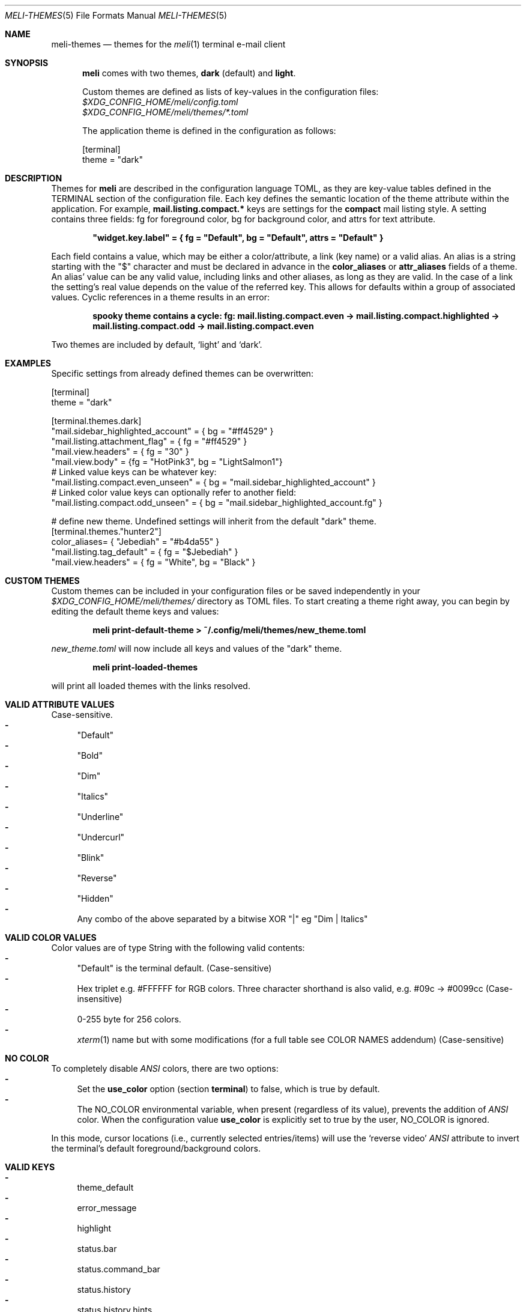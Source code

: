.\" meli - meli-themes.5
.\"
.\" Copyright 2017-2020 Manos Pitsidianakis
.\"
.\" This file is part of meli.
.\"
.\" meli is free software: you can redistribute it and/or modify
.\" it under the terms of the GNU General Public License as published by
.\" the Free Software Foundation, either version 3 of the License, or
.\" (at your option) any later version.
.\"
.\" meli is distributed in the hope that it will be useful,
.\" but WITHOUT ANY WARRANTY; without even the implied warranty of
.\" MERCHANTABILITY or FITNESS FOR A PARTICULAR PURPOSE.  See the
.\" GNU General Public License for more details.
.\"
.\" You should have received a copy of the GNU General Public License
.\" along with meli. If not, see <http://www.gnu.org/licenses/>.
.\"
.\".Dd November 11, 2022
.Dd March 10, 2024
.Dt MELI-THEMES 5
.Os
.Sh NAME
.Nm meli-themes
.Nd themes for the
.Xr meli 1
terminal e-mail client
.Sh SYNOPSIS
.Nm meli
comes with two themes,
.Ic dark
(default) and
.Ic light .
.Pp
Custom themes are defined as lists of key-values in the configuration files:
.Bl -item -compact -offset 2
.It
.Pa $XDG_CONFIG_HOME/meli/config.toml
.It
.Pa $XDG_CONFIG_HOME/meli/themes/*.toml
.El
.Pp
The application theme is defined in the configuration as follows:
.Bd -literal
[terminal]
theme = "dark"
.Ed
.Sh DESCRIPTION
Themes for
.Nm meli
are described in the configuration language TOML, as they are key-value tables defined in the TERMINAL section of the configuration file.
Each key defines the semantic location of the theme attribute within the application.
For example,
.Ic mail.listing.compact.*
keys are settings for the
.Ic compact
mail listing style.
A setting contains three fields: fg for foreground color, bg for background color, and attrs for text attribute.
.Pp
.Dl \&"widget.key.label\&" = { fg = \&"Default\&", bg = \&"Default\&", attrs = \&"Default\&" }
.Pp
Each field contains a value, which may be either a color/attribute, a link (key name) or a valid alias.
An alias is a string starting with the \&"\&$\&" character and must be declared in advance in the
.Ic color_aliases
or
.Ic attr_aliases
fields of a theme.
An alias' value can be any valid value, including links and other aliases, as long as they are valid.
In the case of a link the setting's real value depends on the value of the referred key.
This allows for defaults within a group of associated values.
Cyclic references in a theme results in an error:
.Pp
.Dl spooky theme contains a cycle: fg:  mail.listing.compact.even -> mail.listing.compact.highlighted -> mail.listing.compact.odd -> mail.listing.compact.even
.Pp
Two themes are included by default,
.Ql light
and
.Ql dark Ns
\&.
.Sh EXAMPLES
Specific settings from already defined themes can be overwritten:
.Bd -literal
[terminal]
theme = "dark"
.sp
[terminal.themes.dark]
"mail.sidebar_highlighted_account" = { bg = "#ff4529" }
"mail.listing.attachment_flag" = { fg = "#ff4529" }
"mail.view.headers" = { fg = "30" }
"mail.view.body" = {fg = "HotPink3", bg = "LightSalmon1"}
# Linked value keys can be whatever key:
"mail.listing.compact.even_unseen" = { bg = "mail.sidebar_highlighted_account" }
# Linked color value keys can optionally refer to another field:
"mail.listing.compact.odd_unseen" = { bg = "mail.sidebar_highlighted_account.fg" }
.sp
# define new theme. Undefined settings will inherit from the default "dark" theme.
[terminal.themes."hunter2"]
color_aliases= { "Jebediah" = "#b4da55" }
"mail.listing.tag_default" = { fg = "$Jebediah" }
"mail.view.headers" = { fg = "White", bg = "Black" }
.Ed
.Sh CUSTOM THEMES
Custom themes can be included in your configuration files or be saved independently in your
.Pa $XDG_CONFIG_HOME/meli/themes/
directory as TOML files.
To start creating a theme right away, you can begin by editing the default theme keys and values:
.Pp
.Dl meli print-default-theme > ~/.config/meli/themes/new_theme.toml
.Pp
.Pa new_theme.toml
will now include all keys and values of the "dark" theme.
.Pp
.Dl meli print-loaded-themes
.Pp
will print all loaded themes with the links resolved.
.Sh VALID ATTRIBUTE VALUES
Case-sensitive.
.Bl -dash -compact
.It
"Default"
.It
"Bold"
.It
"Dim"
.It
"Italics"
.It
"Underline"
.It
"Undercurl"
.It
"Blink"
.It
"Reverse"
.It
"Hidden"
.It
Any combo of the above separated by a bitwise XOR "\&|" eg "Dim | Italics"
.El
.Sh VALID COLOR VALUES
Color values are of type String with the following valid contents:
.Bl -dash -compact
.It
"Default" is the terminal default. (Case-sensitive)
.It
Hex triplet e.g. #FFFFFF for RGB colors.
Three character shorthand is also valid, e.g. #09c → #0099cc (Case-insensitive)
.It
0-255 byte for 256 colors.
.It
.Xr xterm 1
name but with some modifications (for a full table see COLOR NAMES addendum) (Case-sensitive)
.El
.Sh NO COLOR
To completely disable
.Em ANSI
colors, there are two options:
.Bl -dash -compact
.It
Set the
.Ic use_color
option (section
.Ic terminal Ns
) to false, which is true by default.
.It
The
.Ev NO_COLOR
environmental variable, when present (regardless of its value), prevents the addition of
.Em ANSI
color.
When the configuration value
.Ic use_color
is explicitly set to true by the user,
.Ev NO_COLOR
is ignored.
.El
.Pp
In this mode, cursor locations (i.e., currently selected entries/items) will use the
.Ql reverse video
.Em ANSI
attribute to invert the terminal's default foreground/background colors.
.Sh VALID KEYS
.Bl -dash -compact
.It
theme_default
.It
error_message
.It
highlight
.It
status.bar
.It
status.command_bar
.It
status.history
.It
status.history.hints
.It
status.notification
.It
tab.focused
.It
tab.unfocused
.It
tab.bar
.It
widgets.list.header
.It
widgets.form.label
.It
widgets.form.field
.It
widgets.form.highlighted
.It
widgets.options.highlighted
.It
mail.sidebar
.It
mail.sidebar_divider
.It
mail.sidebar_unread_count
.It
mail.sidebar_index
.It
mail.sidebar_highlighted
.It
mail.sidebar_highlighted_unread_count
.It
mail.sidebar_highlighted_index
.It
mail.sidebar_highlighted_account
.It
mail.sidebar_highlighted_account_unread_count
.It
mail.sidebar_highlighted_account_index
.It
mail.listing.compact.even
.It
mail.listing.compact.odd
.It
mail.listing.compact.even_unseen
.It
mail.listing.compact.odd_unseen
.It
mail.listing.compact.even_selected
.It
mail.listing.compact.odd_selected
.It
mail.listing.compact.even_highlighted
.It
mail.listing.compact.odd_highlighted
.It
mail.listing.compact.even_highlighted_selected
.It
mail.listing.compact.odd_highlighted_selected
.It
mail.listing.plain.even
.It
mail.listing.plain.odd
.It
mail.listing.plain.even_unseen
.It
mail.listing.plain.odd_unseen
.It
mail.listing.plain.even_selected
.It
mail.listing.plain.odd_selected
.It
mail.listing.plain.even_highlighted
.It
mail.listing.plain.odd_highlighted
.It
mail.listing.plain.even_highlighted_selected
.It
mail.listing.plain.odd_highlighted_selected
.It
mail.listing.conversations
.It
mail.listing.conversations.subject
.It
mail.listing.conversations.from
.It
mail.listing.conversations.date
.It
mail.listing.conversations.unseen
.It
mail.listing.conversations.highlighted
.It
mail.listing.conversations.selected
.It
mail.listing.conversations.highlighted_selected
.It
mail.view.headers
.It
mail.view.headers_names
.It
mail.view.headers_area
.It
mail.view.body
.It
mail.view.thread.indentation.a
.It
mail.view.thread.indentation.b
.It
mail.view.thread.indentation.c
.It
mail.view.thread.indentation.d
.It
mail.view.thread.indentation.e
.It
mail.view.thread.indentation.f
.It
mail.listing.attachment_flag
.It
mail.listing.thread_snooze_flag
.It
mail.listing.tag_default
.It
pager.highlight_search
.It
pager.highlight_search_current
.El
.Sh COLOR NAMES
.TS
allbox tab(:);
lb|lb|l|lb|lb
l  l|l|l  l.
name \(da:byte:_:name:byte \(da
Aqua:14:_:Black:0
Aquamarine1:122:_:Maroon:1
Aquamarine2:86:_:Green:2
Aquamarine3:79:_:Olive:3
Black:0:_:Navy:4
Blue:12:_:Purple1:5
Blue1:21:_:Teal:6
Blue2:19:_:Silver:7
Blue3:20:_:Grey:8
BlueViolet:57:_:Red:9
CadetBlue:72:_:Lime:10
CadetBlue1:73:_:Yellow:11
Chartreuse1:118:_:Blue:12
Chartreuse2:112:_:Fuchsia:13
Chartreuse3:82:_:Aqua:14
Chartreuse4:70:_:White:15
Chartreuse5:76:_:Grey0:16
Chartreuse6:64:_:NavyBlue:17
CornflowerBlue:69:_:DarkBlue:18
Cornsilk1:230:_:Blue2:19
Cyan1:51:_:Blue3:20
Cyan2:50:_:Blue1:21
Cyan3:43:_:DarkGreen:22
DarkBlue:18:_:DeepSkyBlue5:23
DarkCyan:36:_:DeepSkyBlue6:24
DarkGoldenrod:136:_:DeepSkyBlue7:25
DarkGreen:22:_:DodgerBlue3:26
DarkKhaki:143:_:DodgerBlue2:27
DarkMagenta:90:_:Green4:28
DarkMagenta1:91:_:SpringGreen6:29
.TE
.TS
allbox tab(:);
lb|lb|l|lb|lb
l  l|l|l  l.
name \(da:byte:_:name:byte \(da
DarkOliveGreen1:192:_:Turquoise4:30
DarkOliveGreen2:155:_:DeepSkyBlue3:31
DarkOliveGreen3:191:_:DeepSkyBlue4:32
DarkOliveGreen4:107:_:DodgerBlue1:33
DarkOliveGreen5:113:_:Green2:34
DarkOliveGreen6:149:_:SpringGreen4:35
DarkOrange:208:_:DarkCyan:36
DarkOrange2:130:_:LightSeaGreen:37
DarkOrange3:166:_:DeepSkyBlue2:38
DarkRed:52:_:DeepSkyBlue1:39
DarkRed2:88:_:Green3:40
DarkSeaGreen:108:_:SpringGreen5:41
DarkSeaGreen1:158:_:SpringGreen2:42
DarkSeaGreen2:193:_:Cyan3:43
DarkSeaGreen3:151:_:DarkTurquoise:44
DarkSeaGreen4:157:_:Turquoise2:45
DarkSeaGreen5:115:_:Green1:46
DarkSeaGreen6:150:_:SpringGreen3:47
DarkSeaGreen7:65:_:SpringGreen1:48
DarkSeaGreen8:71:_:MediumSpringGreen:49
DarkSlateGray1:123:_:Cyan2:50
DarkSlateGray2:87:_:Cyan1:51
DarkSlateGray3:116:_:DarkRed:52
DarkTurquoise:44:_:DeepPink8:53
DarkViolet:128:_:Purple4:54
DarkViolet1:92:_:Purple5:55
DeepPink1:199:_:Purple3:56
DeepPink2:197:_:BlueViolet:57
DeepPink3:198:_:Orange3:58
DeepPink4:125:_:Grey37:59
.TE
.TS
allbox tab(:);
lb|lb|l|lb|lb
l  l|l|l  l.
name \(da:byte:_:name:byte \(da
DeepPink6:162:_:MediumPurple6:60
DeepPink7:89:_:SlateBlue2:61
DeepPink8:53:_:SlateBlue3:62
DeepPink9:161:_:RoyalBlue1:63
DeepSkyBlue1:39:_:Chartreuse6:64
DeepSkyBlue2:38:_:DarkSeaGreen7:65
DeepSkyBlue3:31:_:PaleTurquoise4:66
DeepSkyBlue4:32:_:SteelBlue:67
DeepSkyBlue5:23:_:SteelBlue3:68
DeepSkyBlue6:24:_:CornflowerBlue:69
DeepSkyBlue7:25:_:Chartreuse4:70
DodgerBlue1:33:_:DarkSeaGreen8:71
DodgerBlue2:27:_:CadetBlue:72
DodgerBlue3:26:_:CadetBlue1:73
Fuchsia:13:_:SkyBlue3:74
Gold1:220:_:SteelBlue1:75
Gold2:142:_:Chartreuse5:76
Gold3:178:_:PaleGreen4:77
Green:2:_:SeaGreen4:78
Green1:46:_:Aquamarine3:79
Green2:34:_:MediumTurquoise:80
Green3:40:_:SteelBlue2:81
Green4:28:_:Chartreuse3:82
GreenYellow:154:_:SeaGreen3:83
Grey:8:_:SeaGreen1:84
Grey0:16:_:SeaGreen2:85
Grey100:231:_:Aquamarine2:86
Grey11:234:_:DarkSlateGray2:87
Grey15:235:_:DarkRed2:88
Grey19:236:_:DeepPink7:89
.TE
.TS
allbox tab(:);
lb|lb|l|lb|lb
l  l|l|l  l.
name \(da:byte:_:name:byte \(da
Grey23:237:_:DarkMagenta:90
Grey27:238:_:DarkMagenta1:91
Grey3:232:_:DarkViolet1:92
Grey30:239:_:Purple2:93
Grey35:240:_:Orange4:94
Grey37:59:_:LightPink3:95
Grey39:241:_:Plum4:96
Grey42:242:_:MediumPurple4:97
Grey46:243:_:MediumPurple5:98
Grey50:244:_:SlateBlue1:99
Grey53:102:_:Yellow4:100
Grey54:245:_:Wheat4:101
Grey58:246:_:Grey53:102
Grey62:247:_:LightSlateGrey:103
Grey63:139:_:MediumPurple:104
Grey66:248:_:LightSlateBlue:105
Grey69:145:_:Yellow5:106
Grey7:233:_:DarkOliveGreen4:107
Grey70:249:_:DarkSeaGreen:108
Grey74:250:_:LightSkyBlue2:109
Grey78:251:_:LightSkyBlue3:110
Grey82:252:_:SkyBlue2:111
Grey84:188:_:Chartreuse2:112
Grey85:253:_:DarkOliveGreen5:113
Grey89:254:_:PaleGreen3:114
Grey93:255:_:DarkSeaGreen5:115
Honeydew2:194:_:DarkSlateGray3:116
HotPink:205:_:SkyBlue1:117
HotPink1:206:_:Chartreuse1:118
HotPink2:169:_:LightGreen:119
.TE
.TS
allbox tab(:);
lb|lb|l|lb|lb
l  l|l|l  l.
name \(da:byte:_:name:byte \(da
HotPink3:132:_:LightGreen1:120
HotPink4:168:_:PaleGreen1:121
IndianRed:131:_:Aquamarine1:122
IndianRed1:167:_:DarkSlateGray1:123
IndianRed2:204:_:Red2:124
IndianRed3:203:_:DeepPink4:125
Khaki1:228:_:MediumVioletRed:126
Khaki3:185:_:Magenta4:127
LightCoral:210:_:DarkViolet:128
LightCyan2:195:_:Purple:129
LightCyan3:152:_:DarkOrange2:130
LightGoldenrod1:227:_:IndianRed:131
LightGoldenrod2:222:_:HotPink3:132
LightGoldenrod3:179:_:MediumOrchid3:133
LightGoldenrod4:221:_:MediumOrchid:134
LightGoldenrod5:186:_:MediumPurple2:135
LightGreen:119:_:DarkGoldenrod:136
LightGreen1:120:_:LightSalmon2:137
LightPink1:217:_:RosyBrown:138
LightPink2:174:_:Grey63:139
LightPink3:95:_:MediumPurple3:140
LightSalmon1:216:_:MediumPurple1:141
LightSalmon2:137:_:Gold2:142
LightSalmon3:173:_:DarkKhaki:143
LightSeaGreen:37:_:NavajoWhite3:144
LightSkyBlue1:153:_:Grey69:145
LightSkyBlue2:109:_:LightSteelBlue3:146
LightSkyBlue3:110:_:LightSteelBlue:147
LightSlateBlue:105:_:Yellow6:148
LightSlateGrey:103:_:DarkOliveGreen6:149
.TE
.TS
allbox tab(:);
lb|lb|l|lb|lb
l  l|l|l  l.
name \(da:byte:_:name:byte \(da
LightSteelBlue:147:_:DarkSeaGreen6:150
LightSteelBlue1:189:_:DarkSeaGreen3:151
LightSteelBlue3:146:_:LightCyan3:152
LightYellow3:187:_:LightSkyBlue1:153
Lime:10:_:GreenYellow:154
Magenta1:201:_:DarkOliveGreen2:155
Magenta2:165:_:PaleGreen2:156
Magenta3:200:_:DarkSeaGreen4:157
Magenta4:127:_:DarkSeaGreen1:158
Magenta5:163:_:PaleTurquoise1:159
Magenta6:164:_:Red3:160
Maroon:1:_:DeepPink9:161
MediumOrchid:134:_:DeepPink6:162
MediumOrchid1:171:_:Magenta5:163
MediumOrchid2:207:_:Magenta6:164
MediumOrchid3:133:_:Magenta2:165
MediumPurple:104:_:DarkOrange3:166
MediumPurple1:141:_:IndianRed1:167
MediumPurple2:135:_:HotPink4:168
MediumPurple3:140:_:HotPink2:169
MediumPurple4:97:_:Orchid:170
MediumPurple5:98:_:MediumOrchid1:171
MediumPurple6:60:_:Orange2:172
MediumSpringGreen:49:_:LightSalmon3:173
MediumTurquoise:80:_:LightPink2:174
MediumVioletRed:126:_:Pink3:175
MistyRose1:224:_:Plum3:176
MistyRose3:181:_:Violet:177
NavajoWhite1:223:_:Gold3:178
NavajoWhite3:144:_:LightGoldenrod3:179
.TE
.TS
allbox tab(:);
lb|lb|l|lb|lb
l  l|l|l  l.
name \(da:byte:_:name:byte \(da
Navy:4:_:Tan:180
NavyBlue:17:_:MistyRose3:181
Olive:3:_:Thistle3:182
Orange1:214:_:Plum2:183
Orange2:172:_:Yellow3:184
Orange3:58:_:Khaki3:185
Orange4:94:_:LightGoldenrod5:186
OrangeRed1:202:_:LightYellow3:187
Orchid:170:_:Grey84:188
Orchid1:213:_:LightSteelBlue1:189
Orchid2:212:_:Yellow2:190
PaleGreen1:121:_:DarkOliveGreen3:191
PaleGreen2:156:_:DarkOliveGreen1:192
PaleGreen3:114:_:DarkSeaGreen2:193
PaleGreen4:77:_:Honeydew2:194
PaleTurquoise1:159:_:LightCyan2:195
PaleTurquoise4:66:_:Red1:196
PaleVioletRed1:211:_:DeepPink2:197
Pink1:218:_:DeepPink3:198
Pink3:175:_:DeepPink1:199
Plum1:219:_:Magenta3:200
Plum2:183:_:Magenta1:201
Plum3:176:_:OrangeRed1:202
Plum4:96:_:IndianRed3:203
Purple:129:_:IndianRed2:204
Purple1:5:_:HotPink:205
Purple2:93:_:HotPink1:206
Purple3:56:_:MediumOrchid2:207
Purple4:54:_:DarkOrange:208
Purple5:55:_:Salmon1:209
.TE
.TS
allbox tab(:);
lb|lb|l|lb|lb
l  l|l|l  l.
name \(da:byte:_:name:byte \(da
Red:9:_:LightCoral:210
Red1:196:_:PaleVioletRed1:211
Red2:124:_:Orchid2:212
Red3:160:_:Orchid1:213
RosyBrown:138:_:Orange1:214
RoyalBlue1:63:_:SandyBrown:215
Salmon1:209:_:LightSalmon1:216
SandyBrown:215:_:LightPink1:217
SeaGreen1:84:_:Pink1:218
SeaGreen2:85:_:Plum1:219
SeaGreen3:83:_:Gold1:220
SeaGreen4:78:_:LightGoldenrod4:221
Silver:7:_:LightGoldenrod2:222
SkyBlue1:117:_:NavajoWhite1:223
SkyBlue2:111:_:MistyRose1:224
SkyBlue3:74:_:Thistle1:225
SlateBlue1:99:_:Yellow1:226
SlateBlue2:61:_:LightGoldenrod1:227
SlateBlue3:62:_:Khaki1:228
SpringGreen1:48:_:Wheat1:229
SpringGreen2:42:_:Cornsilk1:230
SpringGreen3:47:_:Grey100:231
SpringGreen4:35:_:Grey3:232
SpringGreen5:41:_:Grey7:233
SpringGreen6:29:_:Grey11:234
SteelBlue:67:_:Grey15:235
SteelBlue1:75:_:Grey19:236
SteelBlue2:81:_:Grey23:237
SteelBlue3:68:_:Grey27:238
Tan:180:_:Grey30:239
.TE
.TS
allbox tab(:);
lb|lb|l|lb|lb
l  l|l|l  l.
name \(da:byte:_:name:byte \(da
Teal:6:_:Grey35:240
Thistle1:225:_:Grey39:241
Thistle3:182:_:Grey42:242
Turquoise2:45:_:Grey46:243
Turquoise4:30:_:Grey50:244
Violet:177:_:Grey54:245
Wheat1:229:_:Grey58:246
Wheat4:101:_:Grey62:247
White:15:_:Grey66:248
Yellow:11:_:Grey70:249
Yellow1:226:_:Grey74:250
Yellow2:190:_:Grey78:251
Yellow3:184:_:Grey82:252
Yellow4:100:_:Grey85:253
Yellow5:106:_:Grey89:254
Yellow6:148:_:Grey93:255
.TE
.Sh SEE ALSO
.Xr meli 1 ,
.Xr meli.conf 5
.Sh STANDARDS
.Bl -item -compact
.It
.Lk https://toml.io/en/v0.5.0 "TOML Standard v.0.5.0"
.It
.Lk https://no\-color.org/ "NO_COLOR: disabling ANSI color output by default"
.El
.Sh AUTHORS
Copyright 2017\(en2024
.An Manos Pitsidianakis Aq Mt manos@pitsidianak.is
.Pp
Released under the GPL, version 3 or greater.
This software carries no warranty of any kind.
.Po
See
.Pa COPYING
for full copyright and warranty notices.
.Pc
.Ss Links
.Bl -item -compact
.It
.Lk https://meli\-email.org "Website"
.It
.Lk https://git.meli\-email.org/meli/meli "Main\ git\ repository\ and\ issue\ tracker"
.It
.Lk https://codeberg.org/meli/meli "Official\ read-only\ git\ mirror\ on\ codeberg.org"
.It
.Lk https://github.com/meli/meli "Official\ read-only\ git\ mirror\ on\ github.com"
.It
.Lk https://crates.io/crates/meli "meli\ crate\ on\ crates.io"
.El
